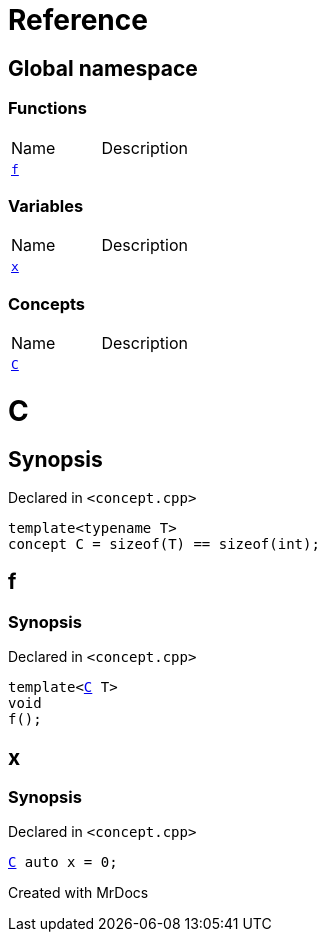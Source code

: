 = Reference
:mrdocs:

[#index]

== Global namespace

=== Functions
[cols=2,separator=¦]
|===
¦Name ¦Description
¦xref:f.adoc[`f`]  ¦

|===
=== Variables
[cols=2,separator=¦]
|===
¦Name ¦Description
¦xref:x.adoc[`x`]  ¦

|===
=== Concepts
[cols=2,separator=¦]
|===
¦Name ¦Description
¦xref:C.adoc[`C`]  ¦

|===


[#C]

= C



== Synopsis

Declared in `<concept.cpp>`

[source,cpp,subs="verbatim,macros,-callouts"]
----
template<typename T>
concept C = sizeof(T) == sizeof(int);
----



[#f]

== f



=== Synopsis

Declared in `<concept.cpp>`

[source,cpp,subs="verbatim,macros,-callouts"]
----
template<xref:C.adoc[C] T>
void
f();
----









[#x]

== x



=== Synopsis

Declared in `<concept.cpp>`

[source,cpp,subs="verbatim,macros,-callouts"]
----
xref:C.adoc[C] auto x = 0;
----



Created with MrDocs
